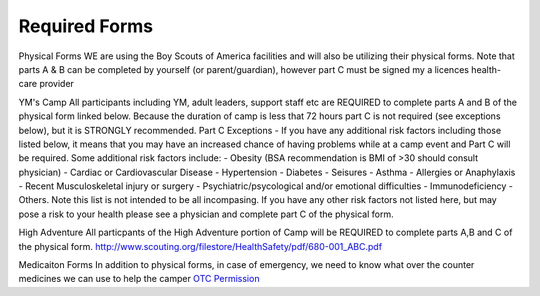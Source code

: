 .. title: Required Forms
.. slug: required-forms
.. date: 2022-01-31 19:50:19 UTC-05:00
.. tags: 
.. category: 
.. link: 
.. description: 
.. type: text

Required Forms
==============
Physical Forms
WE are using the Boy Scouts of America facilities and will also be utilizing their physical forms. Note that parts A & B can be completed by yourself (or parent/guardian), however part C must be signed my a licences health-care provider 


YM's Camp
All participants including YM, adult leaders, support staff etc are REQUIRED to complete parts A and B of the physical form linked below. Because the duration of camp is less that 72 hours part C is not required (see exceptions below), but it is STRONGLY recommended. 
Part C Exceptions - If you have any additional risk factors including those listed below, it means that you may have an increased chance of having problems while at a camp event and Part C will be required. Some additional risk factors include: 
- Obesity (BSA recommendation is BMI of >30 should consult physician)
- Cardiac or Cardiovascular Disease
- Hypertension
- Diabetes
- Seisures
- Asthma
- Allergies or Anaphylaxis
- Recent Musculoskeletal injury or surgery
- Psychiatric/psycological and/or emotional difficulties
- Immunodeficiency
- Others. Note this list is not intended to be all incompasing. If you have any other risk factors not listed here, but may pose a risk to your health please see a physician and complete part C of the physical form. 

High Adventure
All particpants of the High Adventure portion of Camp will be REQUIRED to complete parts A,B and C of the physical form. 
`<http://www.scouting.org/filestore/HealthSafety/pdf/680-001_ABC.pdf>`_


Medicaiton Forms 
In addition to physical forms, in case of emergency, we need to know what over the counter medicines we can use to help the camper
`OTC Permission <https://drive.google.com/file/d/145HkJy8ROKj76vDQcmdPMmjTvokOlXsL/view>`_
